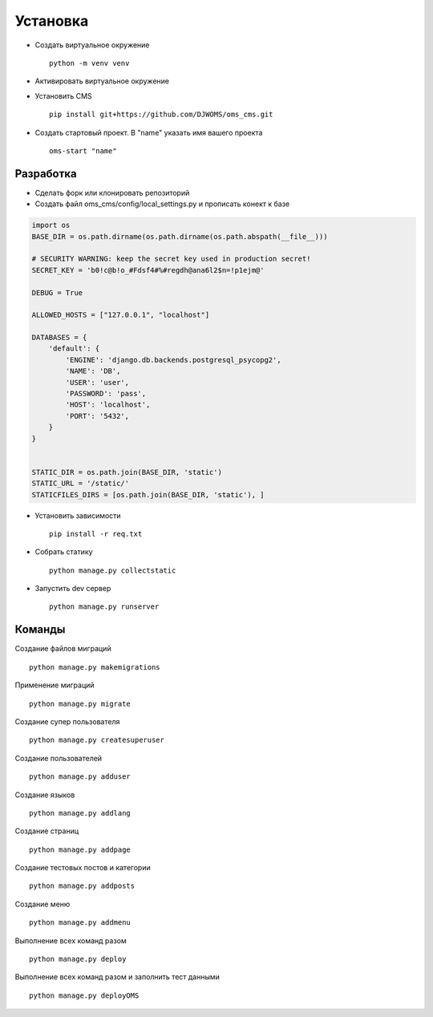 Установка
=========

- Создать виртуальное окружение ::

    python -m venv venv
- Активировать виртуальное окружение
- Установить CMS ::

    pip install git+https://github.com/DJWOMS/oms_cms.git
- Создать стартовый проект. В "name" указать имя вашего проекта ::

    oms-start "name"

Разработка
~~~~~~~~~~
- Сделать форк или клонировать репозиторий
- Создать файл oms_cms/config/local_settings.py и прописать конект к базе

.. code-block:: python

    import os
    BASE_DIR = os.path.dirname(os.path.dirname(os.path.abspath(__file__)))

    # SECURITY WARNING: keep the secret key used in production secret!
    SECRET_KEY = 'b0!c@b!o_#Fdsf4#%#regdh@ana6l2$n=!p1ejm@'

    DEBUG = True

    ALLOWED_HOSTS = ["127.0.0.1", "localhost"]

    DATABASES = {
        'default': {
            'ENGINE': 'django.db.backends.postgresql_psycopg2',
            'NAME': 'DB',
            'USER': 'user',
            'PASSWORD': 'pass',
            'HOST': 'localhost',
            'PORT': '5432',
        }
    }


    STATIC_DIR = os.path.join(BASE_DIR, 'static')
    STATIC_URL = '/static/'
    STATICFILES_DIRS = [os.path.join(BASE_DIR, 'static'), ]

- Установить зависимости ::

    pip install -r req.txt

- Собрать статику ::

    python manage.py collectstatic

- Запустить dev сервер ::

    python manage.py runserver

Команды
~~~~~~~
Создание файлов миграций ::

    python manage.py makemigrations

Применение миграций ::

    python manage.py migrate

Создание супер пользователя ::

    python manage.py createsuperuser

Создание пользователей ::

    python manage.py adduser

Создание языков ::

    python manage.py addlang


Создание страниц ::

    python manage.py addpage

Создание тестовых постов и категории ::

    python manage.py addposts

Создание меню ::

    python manage.py addmenu

Выполнение всех команд разом ::

    python manage.py deploy

Выполнение всех команд разом и заполнить тест данными ::

    python manage.py deployOMS
